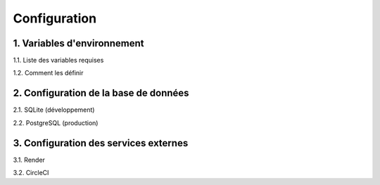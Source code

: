 =============
Configuration
=============


1. Variables d'environnement
----------------------------

1.1. Liste des variables requises

1.2. Comment les définir

2. Configuration de la base de données
--------------------------------------

2.1. SQLite (développement)

2.2. PostgreSQL (production)

3. Configuration des services externes
--------------------------------------

3.1. Render

3.2. CircleCI